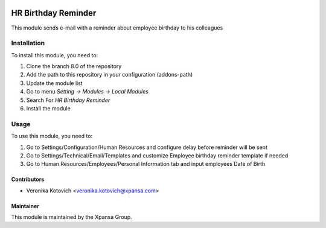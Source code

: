 .. image:: https://img.shields.io/badge/licence-AGPL--3-blue.svg
   :target: http://www.gnu.org/licenses/agpl-3.0-standalone.html
   :alt: License: AGPL-3

====================
HR Birthday Reminder
====================

This module sends e-mail with a reminder about employee birthday to his colleagues

Installation
============

To install this module, you need to:

1.  Clone the branch 8.0 of the repository
2.  Add the path to this repository in your configuration (addons-path)
3.  Update the module list
4.  Go to menu *Setting -> Modules -> Local Modules*
5.  Search For *HR Birthday Reminder*
6.  Install the module

Usage
=====

To use this module, you need to:

1. Go to Settings/Configuration/Human Resources and configure delay before reminder will be sent
2. Go to Settings/Technical/Email/Templates and customize Employee birthday reminder template if needed
3. Go to Human Resources/Employees/Personal Information tab and input employees Date of Birth

Contributors
------------

* Veronika Kotovich <veronika.kotovich@xpansa.com>

Maintainer
----------

.. image:: https://xpansa.com/wp-content/uploads/2015/06/Xpansa_logo_2015.png
   :alt: Xpansa Group
   :target: http://xpansa.com

This module is maintained by the Xpansa Group.